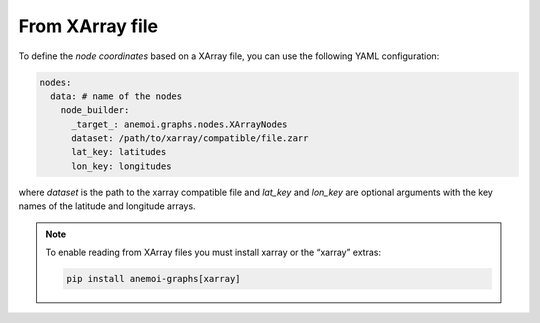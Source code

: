 ##################
 From XArray file
##################

To define the `node coordinates` based on a XArray file, you can use the
following YAML configuration:

.. code:: yaml

   nodes:
     data: # name of the nodes
       node_builder:
         _target_: anemoi.graphs.nodes.XArrayNodes
         dataset: /path/to/xarray/compatible/file.zarr
         lat_key: latitudes
         lon_key: longitudes

where `dataset` is the path to the xarray compatible file and `lat_key`
and `lon_key` are optional arguments with the key names of the latitude
and longitude arrays.

.. note::

   To enable reading from XArray files you must install xarray or the
   “xarray” extras:

   .. code:: bash

      pip install anemoi-graphs[xarray]

